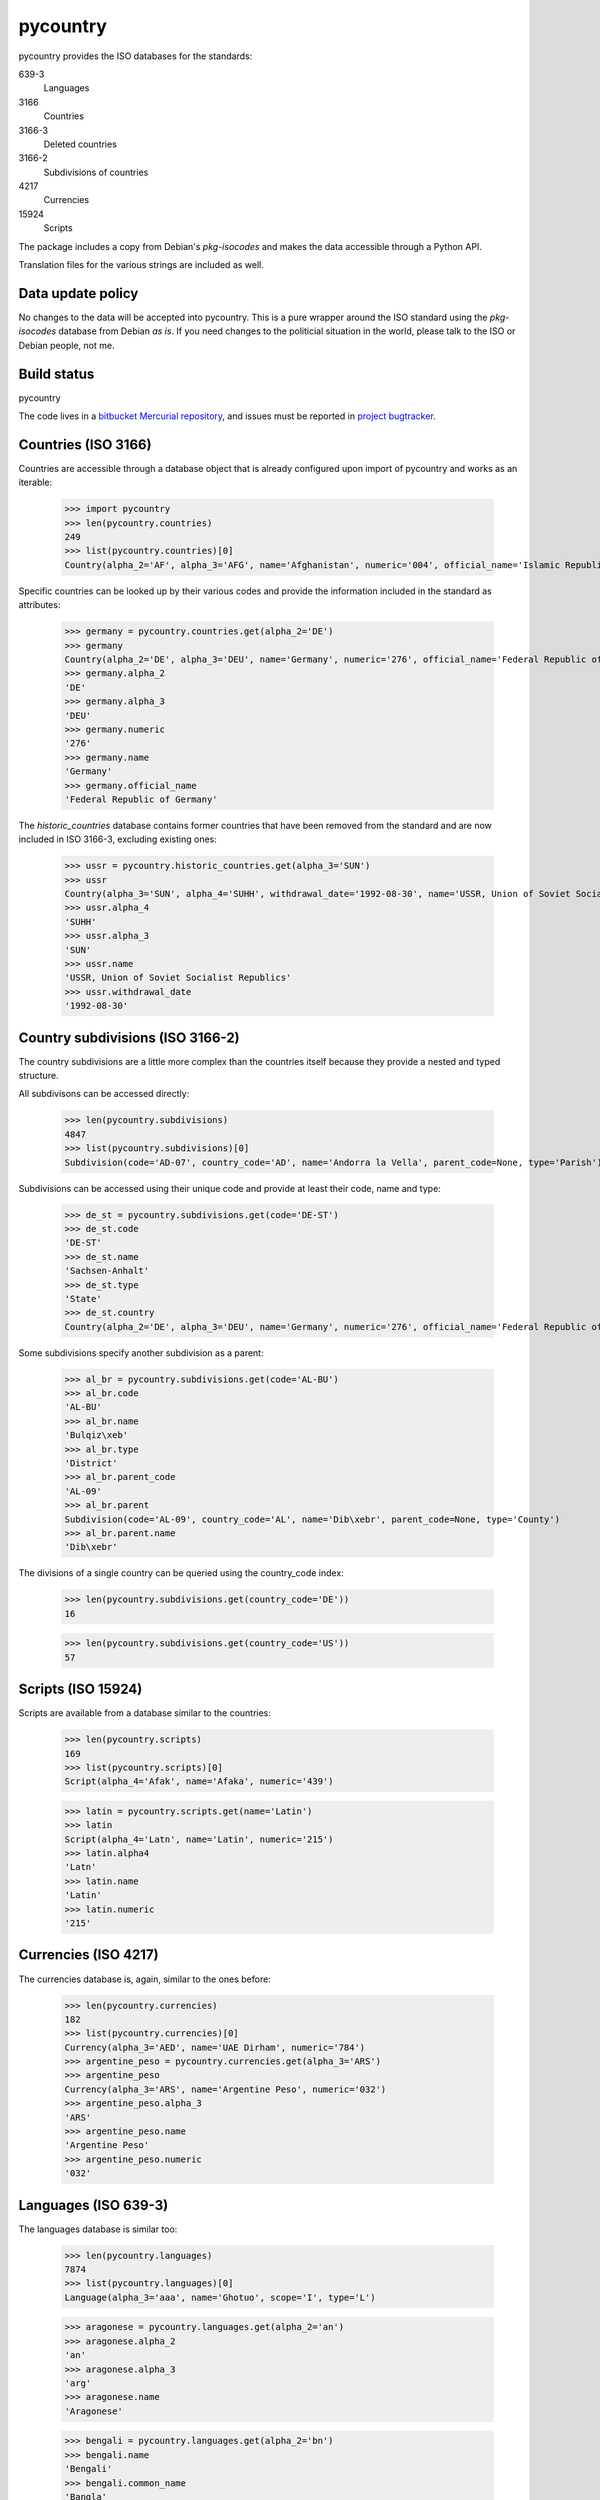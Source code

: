 =========
pycountry
=========

pycountry provides the ISO databases for the standards:

639-3
  Languages

3166
  Countries

3166-3
  Deleted countries

3166-2
  Subdivisions of countries

4217
  Currencies

15924
  Scripts

The package includes a copy from Debian's `pkg-isocodes` and makes the data
accessible through a Python API.

Translation files for the various strings are included as well.

Data update policy
==================

No changes to the data will be accepted into pycountry. This is a pure wrapper
around the ISO standard using the `pkg-isocodes` database from Debian *as is*.
If you need changes to the politicial situation in the world, please talk to
the ISO or Debian people, not me.

Build status
============

pycountry
    .. image:: https://drone.io/bitbucket.org/flyingcircus/pycountry/status.png
       :target: https://drone.io/bitbucket.org/flyingcircus/pycountry/latest)

The code lives in a `bitbucket Mercurial repository
<https://bitbucket.org/flyingcircus/pycountry>`_, and issues must be reported in
`project bugtracker
<https://bitbucket.org/flyingcircus/pycountry/issues?status=new&status=open>`_.

Countries (ISO 3166)
====================

Countries are accessible through a database object that is already configured
upon import of pycountry and works as an iterable:

  >>> import pycountry
  >>> len(pycountry.countries)
  249
  >>> list(pycountry.countries)[0]
  Country(alpha_2='AF', alpha_3='AFG', name='Afghanistan', numeric='004', official_name='Islamic Republic of Afghanistan')

Specific countries can be looked up by their various codes and provide the
information included in the standard as attributes:

  >>> germany = pycountry.countries.get(alpha_2='DE')
  >>> germany
  Country(alpha_2='DE', alpha_3='DEU', name='Germany', numeric='276', official_name='Federal Republic of Germany')
  >>> germany.alpha_2
  'DE'
  >>> germany.alpha_3
  'DEU'
  >>> germany.numeric
  '276'
  >>> germany.name
  'Germany'
  >>> germany.official_name
  'Federal Republic of Germany'

The `historic_countries` database contains former countries that have been
removed from the standard and are now included in ISO 3166-3, excluding
existing ones:

 >>> ussr = pycountry.historic_countries.get(alpha_3='SUN')
 >>> ussr
 Country(alpha_3='SUN', alpha_4='SUHH', withdrawal_date='1992-08-30', name='USSR, Union of Soviet Socialist Republics', numeric='810')
 >>> ussr.alpha_4
 'SUHH'
 >>> ussr.alpha_3
 'SUN'
 >>> ussr.name
 'USSR, Union of Soviet Socialist Republics'
 >>> ussr.withdrawal_date
 '1992-08-30'


Country subdivisions (ISO 3166-2)
=================================

The country subdivisions are a little more complex than the countries itself
because they provide a nested and typed structure.

All subdivisons can be accessed directly:

  >>> len(pycountry.subdivisions)
  4847
  >>> list(pycountry.subdivisions)[0]
  Subdivision(code='AD-07', country_code='AD', name='Andorra la Vella', parent_code=None, type='Parish')

Subdivisions can be accessed using their unique code and provide at least
their code, name and type:

  >>> de_st = pycountry.subdivisions.get(code='DE-ST')
  >>> de_st.code
  'DE-ST'
  >>> de_st.name
  'Sachsen-Anhalt'
  >>> de_st.type
  'State'
  >>> de_st.country
  Country(alpha_2='DE', alpha_3='DEU', name='Germany', numeric='276', official_name='Federal Republic of Germany')

Some subdivisions specify another subdivision as a parent:

  >>> al_br = pycountry.subdivisions.get(code='AL-BU')
  >>> al_br.code
  'AL-BU'
  >>> al_br.name
  'Bulqiz\xeb'
  >>> al_br.type
  'District'
  >>> al_br.parent_code
  'AL-09'
  >>> al_br.parent
  Subdivision(code='AL-09', country_code='AL', name='Dib\xebr', parent_code=None, type='County')
  >>> al_br.parent.name
  'Dib\xebr'

The divisions of a single country can be queried using the country_code index:

  >>> len(pycountry.subdivisions.get(country_code='DE'))
  16

  >>> len(pycountry.subdivisions.get(country_code='US'))
  57


Scripts (ISO 15924)
===================

Scripts are available from a database similar to the countries:

  >>> len(pycountry.scripts)
  169
  >>> list(pycountry.scripts)[0]
  Script(alpha_4='Afak', name='Afaka', numeric='439')

  >>> latin = pycountry.scripts.get(name='Latin')
  >>> latin
  Script(alpha_4='Latn', name='Latin', numeric='215')
  >>> latin.alpha4
  'Latn'
  >>> latin.name
  'Latin'
  >>> latin.numeric
  '215'


Currencies (ISO 4217)
=====================

The currencies database is, again, similar to the ones before:

  >>> len(pycountry.currencies)
  182
  >>> list(pycountry.currencies)[0]
  Currency(alpha_3='AED', name='UAE Dirham', numeric='784')
  >>> argentine_peso = pycountry.currencies.get(alpha_3='ARS')
  >>> argentine_peso
  Currency(alpha_3='ARS', name='Argentine Peso', numeric='032')
  >>> argentine_peso.alpha_3
  'ARS'
  >>> argentine_peso.name
  'Argentine Peso'
  >>> argentine_peso.numeric
  '032'


Languages (ISO 639-3)
=====================

The languages database is similar too:

  >>> len(pycountry.languages)
  7874
  >>> list(pycountry.languages)[0]
  Language(alpha_3='aaa', name='Ghotuo', scope='I', type='L')

  >>> aragonese = pycountry.languages.get(alpha_2='an')
  >>> aragonese.alpha_2
  'an'
  >>> aragonese.alpha_3
  'arg'
  >>> aragonese.name
  'Aragonese'

  >>> bengali = pycountry.languages.get(alpha_2='bn')
  >>> bengali.name
  'Bengali'
  >>> bengali.common_name
  'Bangla'

Locales
=======

Locales are available in the `pycountry.LOCALES_DIR` subdirectory of this
package. The translation domains are called `isoXXX` according to the standard
they provide translations for. The directory is structured in a way compatible
to Python's gettext module.

Here is an example translating language names:

  >>> import gettext
  >>> german = gettext.translation('iso3166', pycountry.LOCALES_DIR,
  ...                              languages=['de'])
  >>> german.install()
  >>> _('Germany')
  'Deutschland'

Lookups
=======

For each database (countries, languages, scripts, etc.), you can also look up
entities case insensitively without knowing which key the value may match.  For
example:

  >>> pycountry.countries.lookup('de')
  <pycountry.db.Country object at 0x...>

The search ends with the first match, which is returned.

Changes
=======

16.11.27.1 (2016-11-27)
-----------------------

- 16.11.27 was a brown bag release. I merged the PRs online, but didn't
  pull them. Well. This is what 16.11.27 actually should have been.


16.11.27 (2016-11-27)
---------------------

- Fix encoding issue on Python 3 (which seems to have been limited to
  some platforms.) Via PR17, fixes #13386.
  Thanks to @masroore and @hiaselhans.

- Documentation fix: iso639_1_code is not a valid key for languages any
  more. Fixes #13387, thanks to @jmitzka.

- Update to iso-codes-3.71.


16.11.08 (2016-11-08)
---------------------

This release was heavily supported by @zware who fixed some of the issues
I overlooked in the last releases and a few enhancements.

* All data objects now have a repr() that includes all values. (@zware)

* All database objects now have a lookup method that takes a value and
  returns the first data object that has an attribute that matches the value.
  Note that searching is halted when the first match is found. (@zware)

* Clean up historical countries: the deleted flag is gone and there is no
  database that holds both historical and present countries any longer.
  The record formats are too different to keep this facade up reasonably well.

* Fix parent lookup for subdivisions.

* Update README to correctly show the updated field names.

* Update pins for the packages we depend on.

* Reduce Python test coverage to Python 2.7 and 3.5 -- I can't sustain
  running a bazillion Python versions all the time forever.

* Fix Python 3 compatibility (@zware)



16.10.23rc3 (2016-10-23)
------------------------

- Incorporate some typos and suggested README improvements from @Pander in #13375.


16.10.23rc2 (2016-10-23)
------------------------

- Adapt README to the new attributes.


16.10.23rc1 (2016-10-23)
------------------------

This is a major change. The upstream packages have been revamped from the
former XML databases to use JSON. They adapted their schemata a bit and thus
made some of the structures in pycountry superfluous (yay!). Memory usage went
down when all databases are loaded (32.7 MiB down from 83.6 MiB) and
performance has gone up (not measured scientifically, but it's noticable when
loading the DBs in an interactive session).

To mark this major change, I'm also switch from the existing (not useful)
SemVer-based version numbers to CalVer-based numbers using YY.MM.DD.micro as
the pattern.

To avoid adding more complexity I have removed code that really only was
necessary because of the complexity of using the XML databases.

Here's what you need to know:

- I updated to iso-codes 3.70 which is a lot fresher than the
  last release.

- Attribute names have changed. There is no longer a mapping
  going on between the sources and the object attributes. Take
  a look at the JSON files (or inspect the objects) to see
  which fields are supported.

  You can also inspect the automatically build indexes (db.indices) to see all
  keys in a database. Not every object supports every attribute - this depends
  on the quality of the data from pkg-isocodes.

  Attribute names are more coherent now, too. Note that "alpha2", "alpha4",
  etc. are now using an underscore as that's the pattern in the upstream
  packages. So it's "alpha_2" now.

- HistoricCountries no longer includes countries that still
  exist. I removed the computed fields that were meant to
  make it easy to filter.


